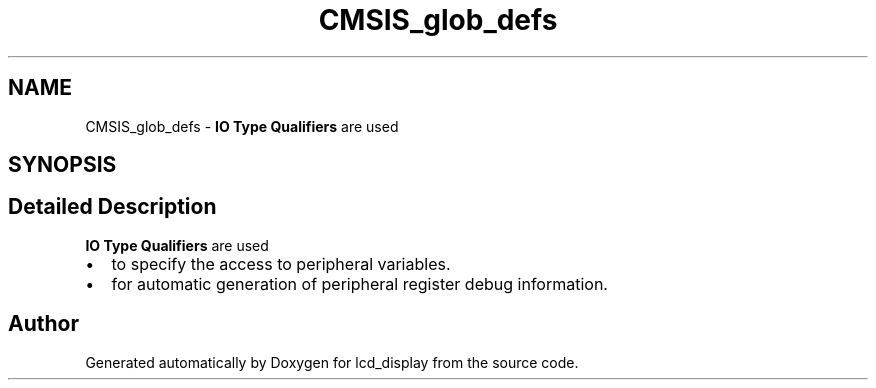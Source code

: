 .TH "CMSIS_glob_defs" 3 "Thu Oct 29 2020" "lcd_display" \" -*- nroff -*-
.ad l
.nh
.SH NAME
CMSIS_glob_defs \- \fBIO Type Qualifiers\fP are used  

.SH SYNOPSIS
.br
.PP
.SH "Detailed Description"
.PP 
\fBIO Type Qualifiers\fP are used 


.PD 0

.IP "\(bu" 2
to specify the access to peripheral variables\&. 
.IP "\(bu" 2
for automatic generation of peripheral register debug information\&. 
.PP

.SH "Author"
.PP 
Generated automatically by Doxygen for lcd_display from the source code\&.
